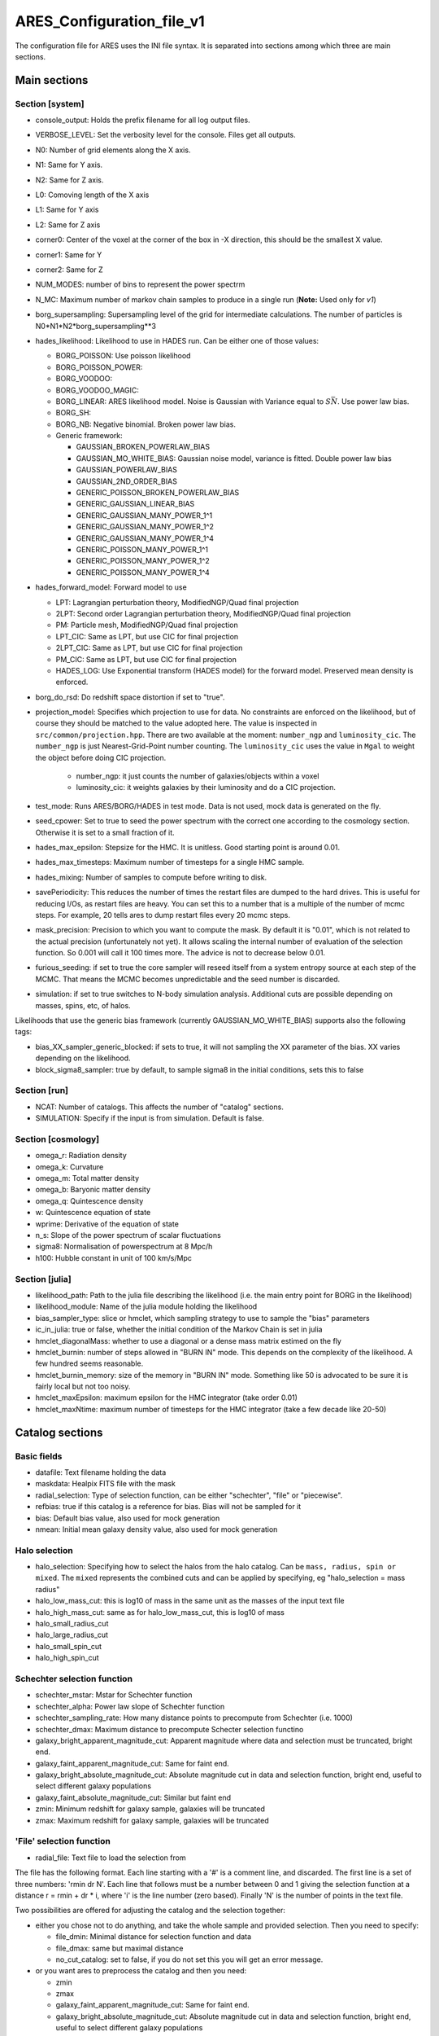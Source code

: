 .. _configuration_file:

ARES_Configuration_file_v1
==========================

The configuration file for ARES uses the INI file syntax. It is
separated into sections among which three are main sections.

Main sections
-------------

Section [system]
~~~~~~~~~~~~~~~~

-  console_output: Holds the prefix filename for all log output files.
-  VERBOSE_LEVEL: Set the verbosity level for the console. Files get all
   outputs.
-  N0: Number of grid elements along the X axis.
-  N1: Same for Y axis.
-  N2: Same for Z axis.
-  L0: Comoving length of the X axis
-  L1: Same for Y axis
-  L2: Same for Z axis
-  corner0: Center of the voxel at the corner of the box in -X
   direction, this should be the smallest X value.
-  corner1: Same for Y
-  corner2: Same for Z
-  NUM_MODES: number of bins to represent the power spectrm
-  N_MC: Maximum number of markov chain samples to produce in a single
   run (**Note:** Used only for *v1*)
-  borg_supersampling: Supersampling level of the grid for intermediate
   calculations. The number of particles is
   N0*N1*N2*borg_supersampling**3
-  hades_likelihood: Likelihood to use in HADES run. Can be either one
   of those values:

   -  BORG_POISSON: Use poisson likelihood
   -  BORG_POISSON_POWER:
   -  BORG_VOODOO:
   -  BORG_VOODOO_MAGIC:
   -  BORG_LINEAR: ARES likelihood model. Noise is Gaussian with
      Variance equal to :math:`S \bar{N}`. Use power law bias.
   -  BORG_SH:
   -  BORG_NB: Negative binomial. Broken power law bias.
   -  Generic framework:

      -  GAUSSIAN_BROKEN_POWERLAW_BIAS
      -  GAUSSIAN_MO_WHITE_BIAS: Gaussian noise model, variance is
         fitted. Double power law bias
      -  GAUSSIAN_POWERLAW_BIAS
      -  GAUSSIAN_2ND_ORDER_BIAS
      -  GENERIC_POISSON_BROKEN_POWERLAW_BIAS
      -  GENERIC_GAUSSIAN_LINEAR_BIAS
      -  GENERIC_GAUSSIAN_MANY_POWER_1^1
      -  GENERIC_GAUSSIAN_MANY_POWER_1^2
      -  GENERIC_GAUSSIAN_MANY_POWER_1^4
      -  GENERIC_POISSON_MANY_POWER_1^1
      -  GENERIC_POISSON_MANY_POWER_1^2
      -  GENERIC_POISSON_MANY_POWER_1^4

-  hades_forward_model: Forward model to use

   -  LPT: Lagrangian perturbation theory, ModifiedNGP/Quad final
      projection
   -  2LPT: Second order Lagrangian perturbation theory,
      ModifiedNGP/Quad final projection
   -  PM: Particle mesh, ModifiedNGP/Quad final projection
   -  LPT_CIC: Same as LPT, but use CIC for final projection
   -  2LPT_CIC: Same as LPT, but use CIC for final projection
   -  PM_CIC: Same as LPT, but use CIC for final projection
   -  HADES_LOG: Use Exponential transform (HADES model) for the forward
      model. Preserved mean density is enforced.

-  borg_do_rsd: Do redshift space distortion if set to "true".

-  projection_model: Specifies which projection to use for data. No
   constraints are enforced on the likelihood, but of course they should be matched 
   to the value adopted here. The value is inspected in ``src/common/projection.hpp``. 
   There are two available at the moment: ``number_ngp`` and ``luminosity_cic``. 
   The ``number_ngp`` is just Nearest-Grid-Point number counting. 
   The ``luminosity_cic`` uses the value in ``Mgal`` to weight the object 
   before doing CIC projection.

    -  number_ngp: it just counts the number of galaxies/objects within a voxel

    -  luminosity_cic: it weights galaxies by their luminosity and do a CIC projection.

-  test_mode: Runs ARES/BORG/HADES in test mode. Data is not used, mock
   data is generated on the fly.
-  seed_cpower: Set to true to seed the power spectrum with the correct
   one according to the cosmology section. Otherwise it is set to a
   small fraction of it.
-  hades_max_epsilon: Stepsize for the HMC. It is unitless. Good
   starting point is around 0.01.
-  hades_max_timesteps: Maximum number of timesteps for a single HMC
   sample.
-  hades_mixing: Number of samples to compute before writing to disk.
-  savePeriodicity: This reduces the number of times the restart files
   are dumped to the hard drives. This is useful for reducing I/Os, as
   restart files are heavy. You can set this to a number that is a
   multiple of the number of mcmc steps. For example, 20 tells ares to
   dump restart files every 20 mcmc steps.
-  mask_precision: Precision to which you want to compute the mask. By
   default it is "0.01", which is not related to the actual precision
   (unfortunately not yet). It allows scaling the internal number of
   evaluation of the selection function. So 0.001 will call it 100 times
   more. The advice is not to decrease below 0.01.
-  furious_seeding: if set to true the core sampler will reseed itself
   from a system entropy source at each step of the MCMC. That means the
   MCMC becomes unpredictable and the seed number is discarded.
-  simulation: if set to true switches to N-body simulation analysis.
   Additional cuts are possible depending on masses, spins, etc, of
   halos.

Likelihoods that use the generic bias framework (currently
GAUSSIAN_MO_WHITE_BIAS) supports also the following tags:

-  bias_XX_sampler_generic_blocked: if sets to true, it will not
   sampling the XX parameter of the bias. XX varies depending on the
   likelihood.
-  block_sigma8_sampler: true by default, to sample sigma8 in the
   initial conditions, sets this to false

Section [run]
~~~~~~~~~~~~~

-  NCAT: Number of catalogs. This affects the number of "catalog"
   sections.

-  SIMULATION: Specify if the input is from simulation. Default is
   false.

Section [cosmology]
~~~~~~~~~~~~~~~~~~~

-  omega_r: Radiation density
-  omega_k: Curvature
-  omega_m: Total matter density
-  omega_b: Baryonic matter density
-  omega_q: Quintescence density
-  w: Quintescence equation of state
-  wprime: Derivative of the equation of state
-  n_s: Slope of the power spectrum of scalar fluctuations
-  sigma8: Normalisation of powerspectrum at 8 Mpc/h
-  h100: Hubble constant in unit of 100 km/s/Mpc

Section [julia]
~~~~~~~~~~~~~~~

-  likelihood_path: Path to the julia file describing the likelihood
   (i.e. the main entry point for BORG in the likelihood)
-  likelihood_module: Name of the julia module holding the likelihood
-  bias_sampler_type: slice or hmclet, which sampling strategy to use to
   sample the "bias" parameters
-  ic_in_julia: true or false, whether the initial condition of the
   Markov Chain is set in julia
-  hmclet_diagonalMass: whether to use a diagonal or a dense mass matrix
   estimed on the fly
-  hmclet_burnin: number of steps allowed in "BURN IN" mode. This
   depends on the complexity of the likelihood. A few hundred seems
   reasonable.
-  hmclet_burnin_memory: size of the memory in "BURN IN" mode. Something
   like 50 is advocated to be sure it is fairly local but not too noisy.
-  hmclet_maxEpsilon: maximum epsilon for the HMC integrator (take order
   0.01)
-  hmclet_maxNtime: maximum number of timesteps for the HMC integrator
   (take a few decade like 20-50)

Catalog sections
----------------

Basic fields
~~~~~~~~~~~~

-  datafile: Text filename holding the data
-  maskdata: Healpix FITS file with the mask
-  radial_selection: Type of selection function, can be either
   "schechter", "file" or "piecewise".
-  refbias: true if this catalog is a reference for bias. Bias will not
   be sampled for it
-  bias: Default bias value, also used for mock generation
-  nmean: Initial mean galaxy density value, also used for mock
   generation

Halo selection
~~~~~~~~~~~~~~

-  halo_selection: Specifying how to select the halos from the halo catalog. Can be ``mass, radius, spin or mixed``. The ``mixed`` represents the combined cuts and can be applied by specifying, eg "halo_selection = mass radius"  
-  halo_low_mass_cut: this is log10 of mass in the same unit as the
   masses of the input text file
-  halo_high_mass_cut: same as for halo_low_mass_cut, this is log10 of
   mass
-  halo_small_radius_cut
-  halo_large_radius_cut
-  halo_small_spin_cut
-  halo_high_spin_cut

Schechter selection function
~~~~~~~~~~~~~~~~~~~~~~~~~~~~

-  schechter_mstar: Mstar for Schechter function
-  schechter_alpha: Power law slope of Schechter function
-  schechter_sampling_rate: How many distance points to precompute from
   Schechter (i.e. 1000)
-  schechter_dmax: Maximum distance to precompute Schecter selection
   functino
-  galaxy_bright_apparent_magnitude_cut: Apparent magnitude where data
   and selection must be truncated, bright end.
-  galaxy_faint_apparent_magnitude_cut: Same for faint end.
-  galaxy_bright_absolute_magnitude_cut: Absolute magnitude cut in data
   and selection function, bright end, useful to select different galaxy
   populations
-  galaxy_faint_absolute_magnitude_cut: Similar but faint end
-  zmin: Minimum redshift for galaxy sample, galaxies will be truncated
-  zmax: Maximum redshift for galaxy sample, galaxies will be truncated

'File' selection function
~~~~~~~~~~~~~~~~~~~~~~~~~

-  radial_file: Text file to load the selection from

The file has the following format. Each line starting with a '#' is a
comment line, and discarded. The first line is a set of three numbers:
'rmin dr N'. Each line that follows must be a number between 0 and 1
giving the selection function at a distance r = rmin + dr \* i, where
'i' is the line number (zero based). Finally 'N' is the number of points
in the text file.

Two possibilities are offered for adjusting the catalog and the
selection together:

-  either you chose not to do anything, and take the whole sample and
   provided selection. Then you need to specify:

   -  file_dmin: Minimal distance for selection function and data
   -  file_dmax: same but maximal distance
   -  no_cut_catalog: set to false, if you do not set this you will get
      an error message.

-  or you want ares to preprocess the catalog and then you need:

   -  zmin
   -  zmax
   -  galaxy_faint_apparent_magnitude_cut: Same for faint end.
   -  galaxy_bright_absolute_magnitude_cut: Absolute magnitude cut in
      data and selection function, bright end, useful to select
      different galaxy populations
   -  galaxy_faint_absolute_magnitude_cut: Similar but faint end
   -  no_cut_catalog: (not necessary, as it defaults to true)
